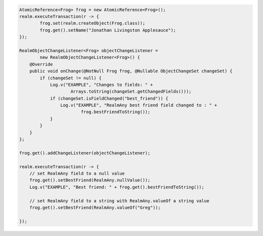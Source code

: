 .. code-block:: java

   AtomicReference<Frog> frog = new AtomicReference<Frog>();
   realm.executeTransaction(r -> {
           frog.set(realm.createObject(Frog.class));
           frog.get().setName("Jonathan Livingston Applesauce");
   });

   RealmObjectChangeListener<Frog> objectChangeListener =
           new RealmObjectChangeListener<Frog>() {
       @Override
       public void onChange(@NotNull Frog frog, @Nullable ObjectChangeSet changeSet) {
           if (changeSet != null) {
               Log.v("EXAMPLE", "Changes to fields: " +
                       Arrays.toString(changeSet.getChangedFields()));
               if (changeSet.isFieldChanged("best_friend")) {
                   Log.v("EXAMPLE", "RealmAny best friend field changed to : " +
                           frog.bestFriendToString());
               }
           }
       }
   };

   frog.get().addChangeListener(objectChangeListener);

   realm.executeTransaction(r -> {
       // set RealmAny field to a null value
       frog.get().setBestFriend(RealmAny.nullValue());
       Log.v("EXAMPLE", "Best friend: " + frog.get().bestFriendToString());

       // set RealmAny field to a string with RealmAny.valueOf a string value
       frog.get().setBestFriend(RealmAny.valueOf("Greg"));

   });
